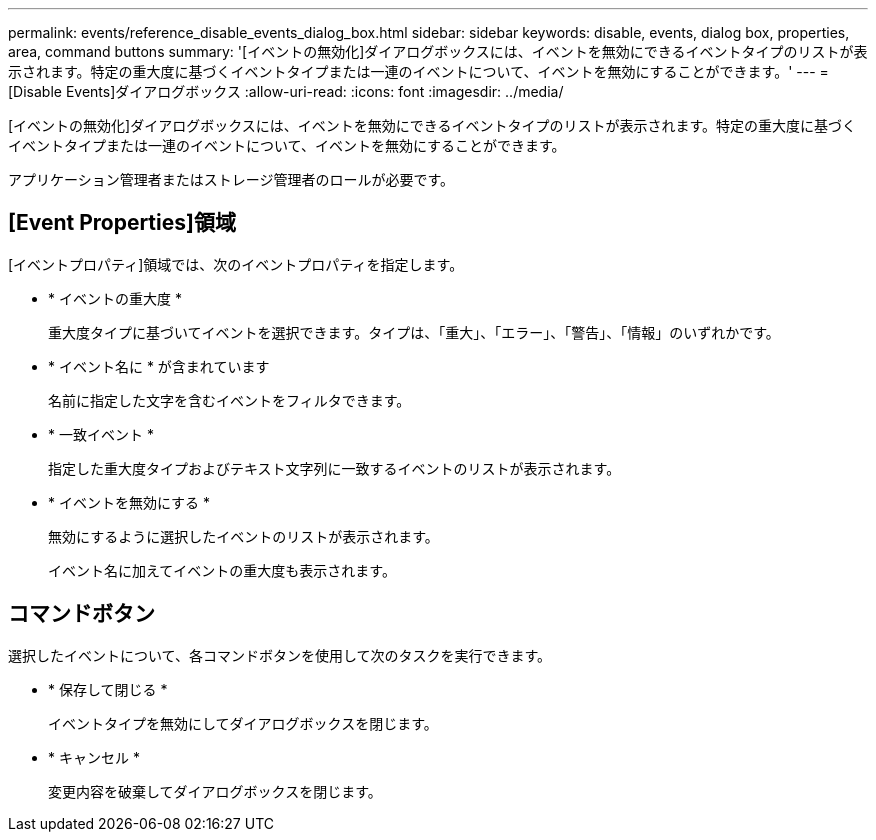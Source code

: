 ---
permalink: events/reference_disable_events_dialog_box.html 
sidebar: sidebar 
keywords: disable, events, dialog box, properties, area, command buttons 
summary: '[イベントの無効化]ダイアログボックスには、イベントを無効にできるイベントタイプのリストが表示されます。特定の重大度に基づくイベントタイプまたは一連のイベントについて、イベントを無効にすることができます。' 
---
= [Disable Events]ダイアログボックス
:allow-uri-read: 
:icons: font
:imagesdir: ../media/


[role="lead"]
[イベントの無効化]ダイアログボックスには、イベントを無効にできるイベントタイプのリストが表示されます。特定の重大度に基づくイベントタイプまたは一連のイベントについて、イベントを無効にすることができます。

アプリケーション管理者またはストレージ管理者のロールが必要です。



== [Event Properties]領域

[イベントプロパティ]領域では、次のイベントプロパティを指定します。

* * イベントの重大度 *
+
重大度タイプに基づいてイベントを選択できます。タイプは、「重大」、「エラー」、「警告」、「情報」のいずれかです。

* * イベント名に * が含まれています
+
名前に指定した文字を含むイベントをフィルタできます。

* * 一致イベント *
+
指定した重大度タイプおよびテキスト文字列に一致するイベントのリストが表示されます。

* * イベントを無効にする *
+
無効にするように選択したイベントのリストが表示されます。

+
イベント名に加えてイベントの重大度も表示されます。





== コマンドボタン

選択したイベントについて、各コマンドボタンを使用して次のタスクを実行できます。

* * 保存して閉じる *
+
イベントタイプを無効にしてダイアログボックスを閉じます。

* * キャンセル *
+
変更内容を破棄してダイアログボックスを閉じます。


